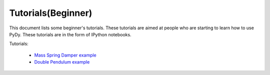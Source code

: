 Tutorials(Beginner)
-------------------

This document lists some beginner's tutorials. These tutorials are aimed at people who are starting to learn how to use PyDy.
These tutorials are in the form of IPython notebooks.

Tutorials:

  - `Mass Spring Damper example`_
  - `Double Pendulum example`_

.. _`Mass Spring Damper example`: http://nbviewer.ipython.org/github/pydy/pydy/blob/master/examples/mass_spring_damper/mass_spring_damper.ipynb
.. _`Double Pendulum example`: http://nbviewer.ipython.org/github/pydy/pydy/blob/master/examples/double_pendulum/double_pendulum.ipynb

